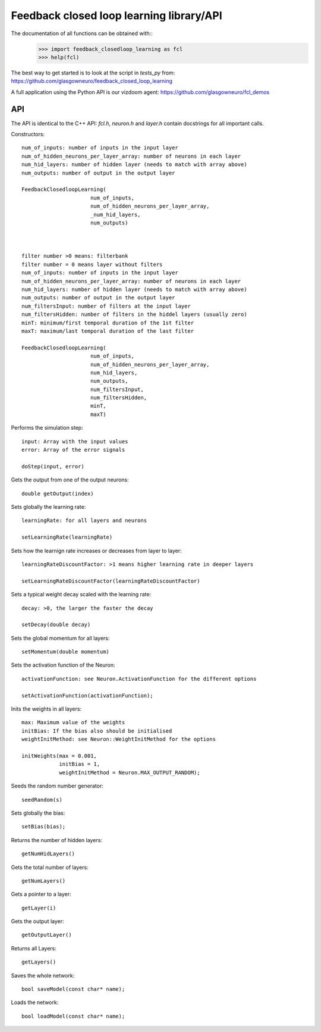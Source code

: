 =========================================
Feedback closed loop learning library/API
=========================================

The documentation of all functions can be obtained with::
  >>> import feedback_closedloop_learning as fcl
  >>> help(fcl)

The best way to get started is to look at the script
in `tests_py` from:
https://github.com/glasgowneuro/feedback_closed_loop_learning

A full application using the Python API is our vizdoom
agent: https://github.com/glasgowneuro/fcl_demos


API
===

The API is identical to the C++ API: `fcl.h`,
`neuron.h` and `layer.h` contain docstrings for
all important calls.

Constructors::

  num_of_inputs: number of inputs in the input layer
  num_of_hidden_neurons_per_layer_array: number of neurons in each layer
  num_hid_layers: number of hidden layer (needs to match with array above)
  num_outputs: number of output in the output layer

  FeedbackClosedloopLearning(
			num_of_inputs,
			num_of_hidden_neurons_per_layer_array,
			_num_hid_layers,
			num_outputs)



  filter number >0 means: filterbank
  filter number = 0 means layer without filters
  num_of_inputs: number of inputs in the input layer
  num_of_hidden_neurons_per_layer_array: number of neurons in each layer
  num_hid_layers: number of hidden layer (needs to match with array above)
  num_outputs: number of output in the output layer
  num_filtersInput: number of filters at the input layer
  num_filtersHidden: number of filters in the hiddel layers (usually zero)
  minT: minimum/first temporal duration of the 1st filter
  maxT: maximum/last temporal duration of the last filter
  
  FeedbackClosedloopLearning(
			num_of_inputs,
			num_of_hidden_neurons_per_layer_array,
			num_hid_layers,
			num_outputs,
			num_filtersInput,
			num_filtersHidden,
			minT,
			maxT)

			
Performs the simulation step::

  input: Array with the input values
  error: Array of the error signals

  doStep(input, error)

  
Gets the output from one of the output neurons::

  double getOutput(index)

  
Sets globally the learning rate::

  learningRate: for all layers and neurons
  
  setLearningRate(learningRate)

  
Sets how the learnign rate increases or decreases from layer to layer::

  learningRateDiscountFactor: >1 means higher learning rate in deeper layers

  setLearningRateDiscountFactor(learningRateDiscountFactor)

  
Sets a typical weight decay scaled with the learning rate::

  decay: >0, the larger the faster the decay
  
  setDecay(double decay)

  
Sets the global momentum for all layers::

  setMomentum(double momentum)

  
Sets the activation function of the Neuron::

  activationFunction: see Neuron.ActivationFunction for the different options
  
  setActivationFunction(activationFunction);

  
Inits the weights in all layers::

  max: Maximum value of the weights
  initBias: If the bias also should be initialised
  weightInitMethod: see Neuron::WeightInitMethod for the options
  
  initWeights(max = 0.001,
              initBias = 1,
              weightInitMethod = Neuron.MAX_OUTPUT_RANDOM);

		    
Seeds the random number generator::

  seedRandom(s)

	
Sets globally the bias::

  setBias(bias);

	
Returns the number of hidden layers::

  getNumHidLayers()

	
Gets the total number of layers::

  getNumLayers()

  
Gets a pointer to a layer::

  getLayer(i)

  
Gets the output layer::

  getOutputLayer()

  
Returns all Layers::

  getLayers()

  
Saves the whole network::

  bool saveModel(const char* name);

  
Loads the network::

  bool loadModel(const char* name);
